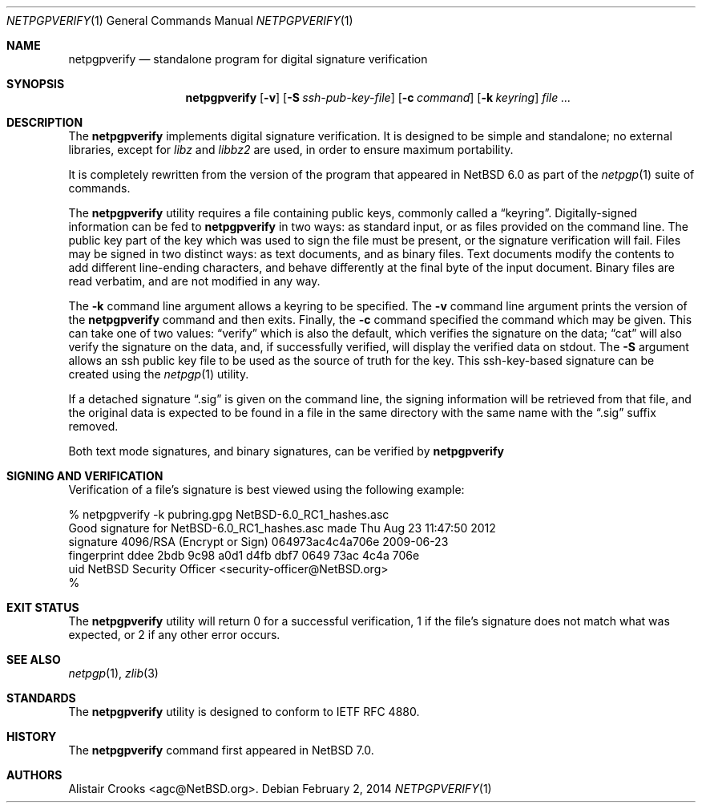 .\" $NetBSD: netpgpverify.1,v 1.5.14.1 2014/08/19 23:45:24 tls Exp $
.\"
.\" Copyright (c) 2013,2014 Alistair Crooks <agc@NetBSD.org>
.\" All rights reserved.
.\"
.\" Redistribution and use in source and binary forms, with or without
.\" modification, are permitted provided that the following conditions
.\" are met:
.\" 1. Redistributions of source code must retain the above copyright
.\"    notice, this list of conditions and the following disclaimer.
.\" 2. Redistributions in binary form must reproduce the above copyright
.\"    notice, this list of conditions and the following disclaimer in the
.\"    documentation and/or other materials provided with the distribution.
.\"
.\" THIS SOFTWARE IS PROVIDED BY THE AUTHOR ``AS IS'' AND ANY EXPRESS OR
.\" IMPLIED WARRANTIES, INCLUDING, BUT NOT LIMITED TO, THE IMPLIED WARRANTIES
.\" OF MERCHANTABILITY AND FITNESS FOR A PARTICULAR PURPOSE ARE DISCLAIMED.
.\" IN NO EVENT SHALL THE AUTHOR BE LIABLE FOR ANY DIRECT, INDIRECT,
.\" INCIDENTAL, SPECIAL, EXEMPLARY, OR CONSEQUENTIAL DAMAGES (INCLUDING, BUT
.\" NOT LIMITED TO, PROCUREMENT OF SUBSTITUTE GOODS OR SERVICES; LOSS OF USE,
.\" DATA, OR PROFITS; OR BUSINESS INTERRUPTION) HOWEVER CAUSED AND ON ANY
.\" THEORY OF LIABILITY, WHETHER IN CONTRACT, STRICT LIABILITY, OR TORT
.\" (INCLUDING NEGLIGENCE OR OTHERWISE) ARISING IN ANY WAY OUT OF THE USE OF
.\" THIS SOFTWARE, EVEN IF ADVISED OF THE POSSIBILITY OF SUCH DAMAGE.
.\"
.Dd February 2, 2014
.Dt NETPGPVERIFY 1
.Os
.Sh NAME
.Nm netpgpverify
.Nd standalone program for digital signature verification
.Sh SYNOPSIS
.Nm
.Op Fl v
.Op Fl S Ar ssh-pub-key-file
.Op Fl c Ar command
.Op Fl k Ar keyring
.Ar file ...
.Sh DESCRIPTION
The
.Nm
implements digital signature verification.
It is designed to be simple and standalone; no external libraries, except
for
.Xr libz
and
.Xr libbz2
are used, in order to ensure maximum portability.
.Pp
It is completely rewritten from the version of the program that appeared in
.Nx 6.0
as part of the
.Xr netpgp 1
suite of commands.
.Pp
The
.Nm
utility requires a file containing public keys, commonly called a
.Dq keyring .
Digitally-signed information can be fed to
.Nm
in two ways: as standard input, or as files provided on the command line.
The public key part of the key which was used to sign the file must be
present, or the signature verification will fail.
Files may be signed in two distinct ways: as text documents, and as binary
files.
Text documents modify the contents to add different line-ending
characters, and behave differently at the final byte of the input document.
Binary files are read verbatim, and are not modified in any way.
.Pp
The
.Fl k
command line argument allows a keyring to be specified.
The
.Fl v
command line argument prints the version of the
.Nm
command and then exits.
Finally, the
.Fl c
command specified the command which may be given.
This can take one of two values:
.Dq verify
which is also the default, which verifies the signature
on the data;
.Dq cat
will also verify the signature on the data, and, if
successfully verified, will display the verified
data on
.Dv stdout .
The
.Fl S
argument allows an ssh public key file to be used as the source of
truth for the key.
This ssh-key-based signature can be created using the
.Xr netpgp 1
utility.
.Pp
If a detached signature
.Dq .sig
is given on the command line, the signing information will be retrieved
from that file, and the original data is expected to be found in a file in the same
directory with the same name with the
.Dq .sig
suffix removed.
.Pp
Both text mode signatures, and binary signatures, can be verified by
.Nm
.Sh SIGNING AND VERIFICATION
Verification of a file's signature is best viewed using the following example:
.Bd -literal
% netpgpverify -k pubring.gpg NetBSD-6.0_RC1_hashes.asc
Good signature for NetBSD-6.0_RC1_hashes.asc made Thu Aug 23 11:47:50 2012
signature     4096/RSA (Encrypt or Sign) 064973ac4c4a706e 2009-06-23
fingerprint   ddee 2bdb 9c98 a0d1 d4fb dbf7 0649 73ac 4c4a 706e 
uid           NetBSD Security Officer <security-officer@NetBSD.org>
%
.Ed
.Sh EXIT STATUS
The
.Nm
utility will return 0 for a successful verification,
1 if the file's signature does not match what was expected,
or 2 if any other error occurs.
.Sh SEE ALSO
.Xr netpgp 1 ,
.\" .Xr libbz2 3 ,
.Xr zlib 3
.Sh STANDARDS
The
.Nm
utility is designed to conform to IETF RFC 4880.
.Sh HISTORY
The
.Nm
command first appeared in
.Nx 7.0 .
.Sh AUTHORS
.An Alistair Crooks Aq agc@NetBSD.org .
